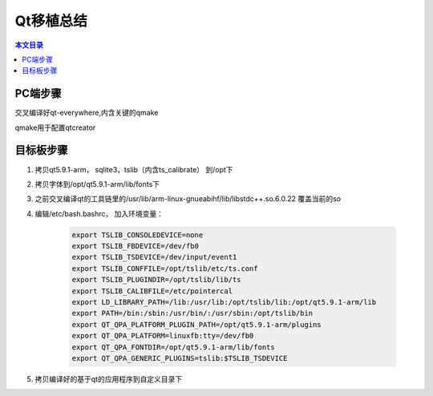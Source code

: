 Qt移植总结
===================================

.. contents:: 本文目录

PC端步骤
-----------------------------------

交叉编译好qt-everywhere,内含关键的qmake

qmake用于配置qtcreator

目标板步骤
-----------------------------------

1. 拷贝qt5.9.1-arm， sqlite3，tslib（内含ts_calibrate） 到/opt下
2. 拷贝字体到/opt/qt5.9.1-arm/lib/fonts下
3. 之前交叉编译qt的工具链里的/usr/lib/arm-linux-gnueabihf/lib/libstdc++.so.6.0.22 覆盖当前的so
4. 编辑/etc/bash.bashrc， 加入环境变量：

    .. code-block:: bash

        export TSLIB_CONSOLEDEVICE=none
        export TSLIB_FBDEVICE=/dev/fb0
        export TSLIB_TSDEVICE=/dev/input/event1
        export TSLIB_CONFFILE=/opt/tslib/etc/ts.conf
        export TSLIB_PLUGINDIR=/opt/tslib/lib/ts
        export TSLIB_CALIBFILE=/etc/pointercal
        export LD_LIBRARY_PATH=/lib:/usr/lib:/opt/tslib/lib:/opt/qt5.9.1-arm/lib
        export PATH=/bin:/sbin:/usr/bin/:/usr/sbin:/opt/tslib/bin
        export QT_QPA_PLATFORM_PLUGIN_PATH=/opt/qt5.9.1-arm/plugins
        export QT_QPA_PLATFORM=linuxfb:tty=/dev/fb0
        export QT_QPA_FONTDIR=/opt/qt5.9.1-arm/lib/fonts
        export QT_QPA_GENERIC_PLUGINS=tslib:$TSLIB_TSDEVICE
5. 拷贝编译好的基于qt的应用程序到自定义目录下
